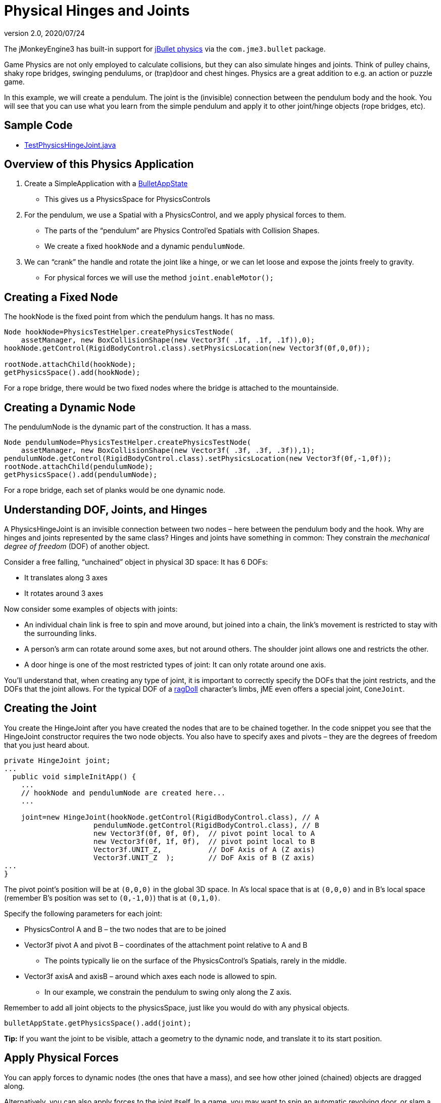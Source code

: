 = Physical Hinges and Joints
:revnumber: 2.0
:revdate: 2020/07/24
:keywords: documentation, physics, joint


The jMonkeyEngine3 has built-in support for link:http://jbullet.advel.cz[jBullet physics] via the `com.jme3.bullet` package.

Game Physics are not only employed to calculate collisions, but they can also simulate hinges and joints. Think of pulley chains, shaky rope bridges, swinging pendulums, or (trap)door and chest hinges. Physics are a great addition to e.g. an action or puzzle game.

In this example, we will create a pendulum. The joint is the (invisible) connection between the pendulum body and the hook. You will see that you can use what you learn from the simple pendulum and apply it to other joint/hinge objects (rope bridges, etc).


== Sample Code

*  link:https://github.com/jMonkeyEngine/jmonkeyengine/blob/master/jme3-examples/src/main/java/jme3test/bullet/TestPhysicsHingeJoint.java[TestPhysicsHingeJoint.java]


== Overview of this Physics Application

.  Create a SimpleApplication with a xref:physics.adoc[BulletAppState]
**  This gives us a PhysicsSpace for PhysicsControls

.  For the pendulum, we use a Spatial with a PhysicsControl, and we apply physical forces to them.
**  The parts of the "`pendulum`" are Physics Control'ed Spatials with Collision Shapes.
**  We create a fixed `hookNode` and a dynamic `pendulumNode`.

.  We can "`crank`" the handle and rotate the joint like a hinge, or we can let loose and expose the joints freely to gravity.
**  For physical forces we will use the method `joint.enableMotor();`



== Creating a Fixed Node

The hookNode is the fixed point from which the pendulum hangs. It has no mass.

[source,java]
----

Node hookNode=PhysicsTestHelper.createPhysicsTestNode(
    assetManager, new BoxCollisionShape(new Vector3f( .1f, .1f, .1f)),0);
hookNode.getControl(RigidBodyControl.class).setPhysicsLocation(new Vector3f(0f,0,0f));

rootNode.attachChild(hookNode);
getPhysicsSpace().add(hookNode);

----

For a rope bridge, there would be two fixed nodes where the bridge is attached to the mountainside.


== Creating a Dynamic Node

The pendulumNode is the dynamic part of the construction. It has a mass.

[source,java]
----

Node pendulumNode=PhysicsTestHelper.createPhysicsTestNode(
    assetManager, new BoxCollisionShape(new Vector3f( .3f, .3f, .3f)),1);
pendulumNode.getControl(RigidBodyControl.class).setPhysicsLocation(new Vector3f(0f,-1,0f));
rootNode.attachChild(pendulumNode);
getPhysicsSpace().add(pendulumNode);

----

For a rope bridge, each set of planks would be one dynamic node.


== Understanding DOF, Joints, and Hinges

A PhysicsHingeJoint is an invisible connection between two nodes – here between the pendulum body and the hook. Why are hinges and joints represented by the same class? Hinges and joints have something in common: They constrain the _mechanical degree of freedom_ (DOF) of another object.

Consider a free falling, "`unchained`" object in physical 3D space: It has 6 DOFs:

*  It translates along 3 axes
*  It rotates around 3 axes

Now consider some examples of objects with joints:

*  An individual chain link is free to spin and move around, but joined into a chain, the link's movement is restricted to stay with the surrounding links.
*  A person's arm can rotate around some axes, but not around others. The shoulder joint allows one and restricts the other.
*  A door hinge is one of the most restricted types of joint: It can only rotate around one axis.

You'll understand that, when creating any type of joint, it is important to correctly specify the DOFs that the joint restricts, and the DOFs that the joint allows. For the typical DOF of a xref:control/ragdoll.adoc[ragDoll] character's limbs, jME even offers a special joint, `ConeJoint`.


== Creating the Joint

You create the HingeJoint after you have created the nodes that are to be chained together. In the code snippet you see that the HingeJoint constructor requires the two node objects. You also have to specify axes and pivots – they are the degrees of freedom that you just heard about.

[source,java]
----

private HingeJoint joint;
...
  public void simpleInitApp() {
    ...
    // hookNode and pendulumNode are created here...
    ...

    joint=new HingeJoint(hookNode.getControl(RigidBodyControl.class), // A
                     pendulumNode.getControl(RigidBodyControl.class), // B
                     new Vector3f(0f, 0f, 0f),  // pivot point local to A
                     new Vector3f(0f, 1f, 0f),  // pivot point local to B
                     Vector3f.UNIT_Z,           // DoF Axis of A (Z axis)
                     Vector3f.UNIT_Z  );        // DoF Axis of B (Z axis)
...
}
----

The pivot point's position will be at `(0,0,0)` in the global 3D space. In A's local space that is at `(0,0,0)` and in B's local space (remember B's position was set to `(0,-1,0)`) that is at `(0,1,0)`.

Specify the following parameters for each joint:

*  PhysicsControl A and B – the two nodes that are to be joined
*  Vector3f pivot A and pivot B – coordinates of the attachment point relative to A and B
**  The points typically lie on the surface of the PhysicsControl's Spatials, rarely in the middle.

*  Vector3f axisA and axisB – around which axes each node is allowed to spin.
**  In our example, we constrain the pendulum to swing only along the Z axis.


Remember to add all joint objects to the physicsSpace, just like you would do with any physical objects.

[source,java]
----
bulletAppState.getPhysicsSpace().add(joint);
----

*Tip:* If you want the joint to be visible, attach a geometry to the dynamic node, and translate it to its start position.


== Apply Physical Forces

You can apply forces to dynamic nodes (the ones that have a mass), and see how other joined (chained) objects are dragged along.

Alternatively, you can also apply forces to the joint itself. In a game, you may want to spin an automatic revolving door, or slam a door closed in a spooky way, or dramatically open the lid of a treasure chest.

The method to call on the joint is `enableMotor()`.

[source,java]
----
joint.enableMotor(true, 1, .1f);
joint.enableMotor(true, -1, .1f);
----

.  Switch the motor on by supplying `true`
.  Specify the velocity with which the joint should rotate around the specified axis.
**  Use positive and negative numbers to change direction.

.  Specify the impulse for this motor. Heavier masses need a bigger impulse to be moved.

When you disable the motor, the chained nodes are exposed to gravity again:

[source,java]
----
joint.enableMotor(false, 0, 0);
----

